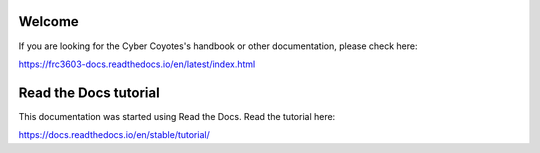 Welcome
=========
If you are looking for the Cyber Coyotes's handbook or other documentation, please check here:

https://frc3603-docs.readthedocs.io/en/latest/index.html

Read the Docs tutorial
=======================================
This documentation was started using Read the Docs.
Read the tutorial here:

https://docs.readthedocs.io/en/stable/tutorial/

